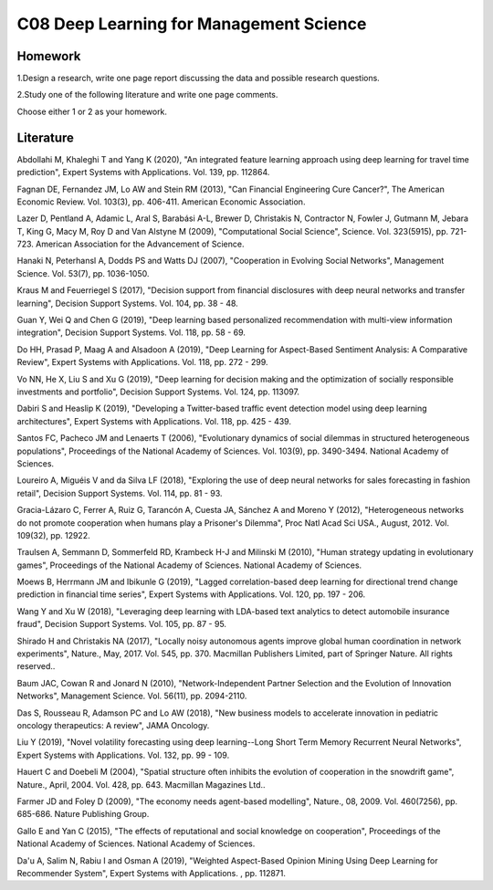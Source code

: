 ************************************
C08 Deep Learning for Management Science
************************************


Homework
========

1.Design a research, write one page report discussing the data and possible research questions.

2.Study one of the following literature and write one page comments.

Choose either 1 or 2 as your homework.


Literature
==========

Abdollahi M, Khaleghi T and Yang K (2020), "An integrated feature learning approach using deep learning for travel time prediction", Expert Systems with Applications. Vol. 139, pp. 112864.


Fagnan DE, Fernandez JM, Lo AW and Stein RM (2013), "Can Financial Engineering Cure Cancer?", The American Economic Review. Vol. 103(3), pp. 406-411. American Economic Association.


Lazer D, Pentland A, Adamic L, Aral S, Barabási A-L, Brewer D, Christakis N, Contractor N, Fowler J, Gutmann M, Jebara T, King G, Macy M, Roy D and Van Alstyne M (2009), "Computational Social Science", Science. Vol. 323(5915), pp. 721-723. American Association for the Advancement of Science.


Hanaki N, Peterhansl A, Dodds PS and Watts DJ (2007), "Cooperation in Evolving Social Networks", Management Science. Vol. 53(7), pp. 1036-1050.


Kraus M and Feuerriegel S (2017), "Decision support from financial disclosures with deep neural networks and transfer learning", Decision Support Systems. Vol. 104, pp. 38 - 48.


Guan Y, Wei Q and Chen G (2019), "Deep learning based personalized recommendation with multi-view information integration", Decision Support Systems. Vol. 118, pp. 58 - 69.


Do HH, Prasad P, Maag A and Alsadoon A (2019), "Deep Learning for Aspect-Based Sentiment Analysis: A Comparative Review", Expert Systems with Applications. Vol. 118, pp. 272 - 299.


Vo NN, He X, Liu S and Xu G (2019), "Deep learning for decision making and the optimization of socially responsible investments and portfolio", Decision Support Systems. Vol. 124, pp. 113097.


Dabiri S and Heaslip K (2019), "Developing a Twitter-based traffic event detection model using deep learning architectures", Expert Systems with Applications. Vol. 118, pp. 425 - 439.


Santos FC, Pacheco JM and Lenaerts T (2006), "Evolutionary dynamics of social dilemmas in structured heterogeneous populations", Proceedings of the National Academy of Sciences. Vol. 103(9), pp. 3490-3494. National Academy of Sciences.


Loureiro A, Miguéis V and da Silva LF (2018), "Exploring the use of deep neural networks for sales forecasting in fashion retail", Decision Support Systems. Vol. 114, pp. 81 - 93.


Gracia-Lázaro C, Ferrer A, Ruiz G, Tarancón A, Cuesta JA, Sánchez A and Moreno Y (2012), "Heterogeneous networks do not promote cooperation when humans play a Prisoner's Dilemma", Proc Natl Acad Sci USA., August, 2012. Vol. 109(32), pp. 12922.


Traulsen A, Semmann D, Sommerfeld RD, Krambeck H-J and Milinski M (2010), "Human strategy updating in evolutionary games", Proceedings of the National Academy of Sciences. National Academy of Sciences.


Moews B, Herrmann JM and Ibikunle G (2019), "Lagged correlation-based deep learning for directional trend change prediction in financial time series", Expert Systems with Applications. Vol. 120, pp. 197 - 206.


Wang Y and Xu W (2018), "Leveraging deep learning with LDA-based text analytics to detect automobile insurance fraud", Decision Support Systems. Vol. 105, pp. 87 - 95.


Shirado H and Christakis NA (2017), "Locally noisy autonomous agents improve global human coordination in network experiments", Nature., May, 2017. Vol. 545, pp. 370. Macmillan Publishers Limited, part of Springer Nature. All rights reserved..


Baum JAC, Cowan R and Jonard N (2010), "Network-Independent Partner Selection and the Evolution of Innovation Networks", Management Science. Vol. 56(11), pp. 2094-2110.


Das S, Rousseau R, Adamson PC and Lo AW (2018), "New business models to accelerate innovation in pediatric oncology therapeutics: A review", JAMA Oncology.


Liu Y (2019), "Novel volatility forecasting using deep learning--Long Short Term Memory Recurrent Neural Networks", Expert Systems with Applications. Vol. 132, pp. 99 - 109.


Hauert C and Doebeli M (2004), "Spatial structure often inhibits the evolution of cooperation in the snowdrift game", Nature., April, 2004. Vol. 428, pp. 643. Macmillan Magazines Ltd..


Farmer JD and Foley D (2009), "The economy needs agent-based modelling", Nature., 08, 2009. Vol. 460(7256), pp. 685-686. Nature Publishing Group.


Gallo E and Yan C (2015), "The effects of reputational and social knowledge on cooperation", Proceedings of the National Academy of Sciences. National Academy of Sciences.


Da'u A, Salim N, Rabiu I and Osman A (2019), "Weighted Aspect-Based Opinion Mining Using Deep Learning for Recommender System", Expert Systems with Applications. , pp. 112871.

